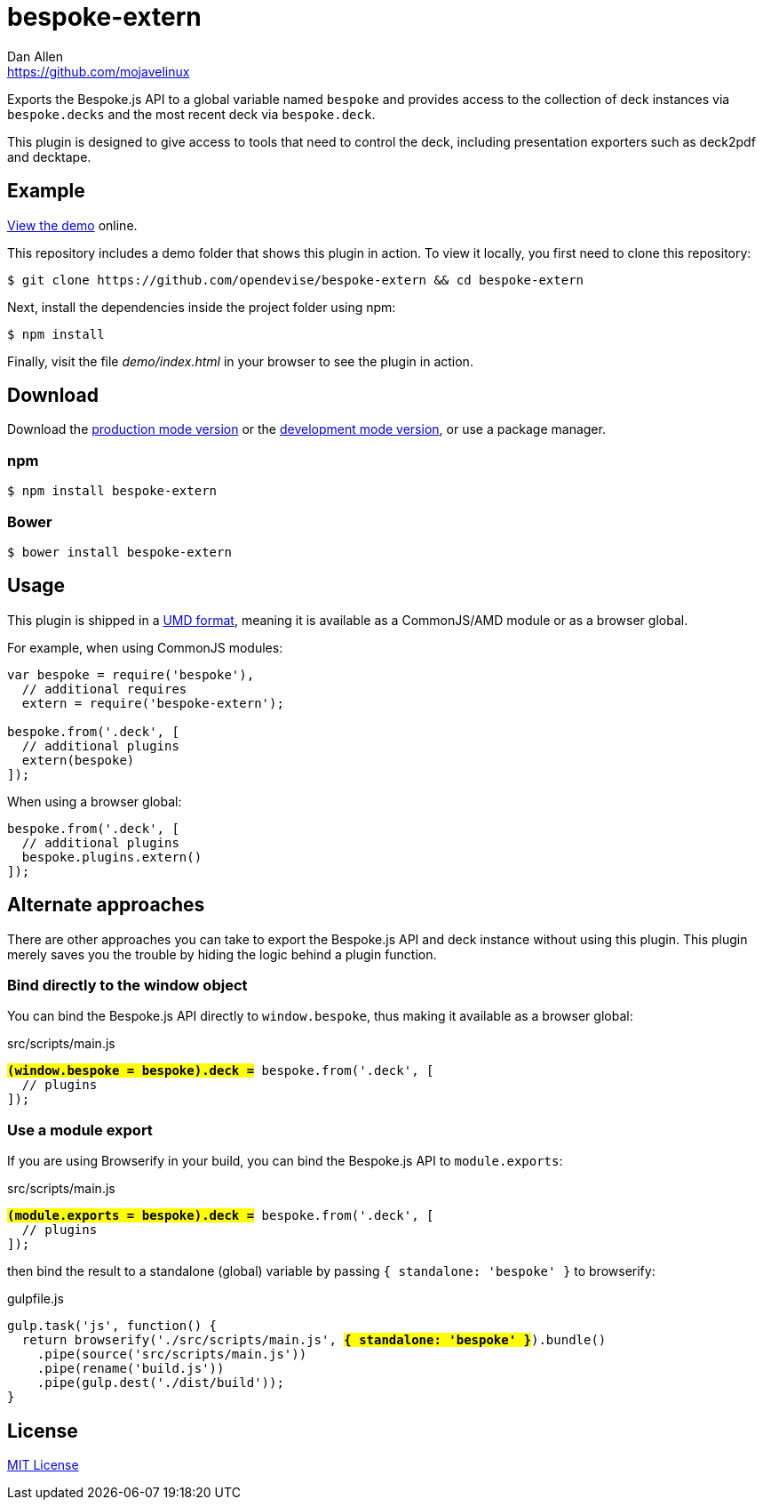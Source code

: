 = bespoke-extern
Dan Allen <https://github.com/mojavelinux>
// Settings:
:idprefix:
:idseparator: -
ifdef::env-github[:badges:]
// Variables:
:release-version: v1.0.0
// URIs:
:uri-raw-file-base: https://raw.githubusercontent.com/opendevise/bespoke-extern/{release-version}

ifdef::badges[]
image:https://img.shields.io/npm/v/bespoke-extern.svg[npm package, link=https://www.npmjs.com/package/bespoke-extern]
image:https://img.shields.io/travis/opendevise/bespoke-extern/master.svg[Build Status (Travis CI), link=https://travis-ci.org/opendevise/bespoke-extern]
endif::[]

Exports the Bespoke.js API to a global variable named `bespoke` and provides access to the collection of deck instances via `bespoke.decks` and the most recent deck via `bespoke.deck`.

This plugin is designed to give access to tools that need to control the deck, including presentation exporters such as deck2pdf and decktape.

== Example

http://opendevise.github.io/bespoke-extern[View the demo] online.

This repository includes a demo folder that shows this plugin in action.
To view it locally, you first need to clone this repository:

 $ git clone https://github.com/opendevise/bespoke-extern && cd bespoke-extern

Next, install the dependencies inside the project folder using npm:

 $ npm install

Finally, visit the file [path]_demo/index.html_ in your browser to see the plugin in action.

== Download

Download the {uri-raw-file-base}/dist/bespoke-extern.min.js[production mode version] or the {uri-raw-file-base}/dist/bespoke-extern.js[development mode version], or use a package manager.

=== npm

 $ npm install bespoke-extern

=== Bower

 $ bower install bespoke-extern

== Usage

This plugin is shipped in a https://github.com/umdjs/umd[UMD format], meaning it is available as a CommonJS/AMD module or as a browser global.

For example, when using CommonJS modules:

```js
var bespoke = require('bespoke'),
  // additional requires
  extern = require('bespoke-extern');

bespoke.from('.deck', [
  // additional plugins
  extern(bespoke)
]);
```

When using a browser global:

```js
bespoke.from('.deck', [
  // additional plugins
  bespoke.plugins.extern()
]);
```

== Alternate approaches

There are other approaches you can take to export the Bespoke.js API and deck instance without using this plugin.
This plugin merely saves you the trouble by hiding the logic behind a plugin function.

=== Bind directly to the window object

You can bind the Bespoke.js API directly to `window.bespoke`, thus making it available as a browser global:

.src/scripts/main.js
[subs=+quotes]
```js
*#(window.bespoke = bespoke).deck =#* bespoke.from('.deck', [
  // plugins
]);
```

=== Use a module export

If you are using Browserify in your build, you can bind the Bespoke.js API to `module.exports`:

.src/scripts/main.js
[subs=+quotes]
```js
*#(module.exports = bespoke).deck =#* bespoke.from('.deck', [
  // plugins
]);
```

then bind the result to a standalone (global) variable by passing `{ standalone: 'bespoke' }` to browserify:

.gulpfile.js
[subs=+quotes]
```js
gulp.task('js', function() {
  return browserify('./src/scripts/main.js', *#{ standalone: 'bespoke' }#*).bundle()
    .pipe(source('src/scripts/main.js'))
    .pipe(rename('build.js'))
    .pipe(gulp.dest('./dist/build'));
}
```

== License

http://en.wikipedia.org/wiki/MIT_License[MIT License]
